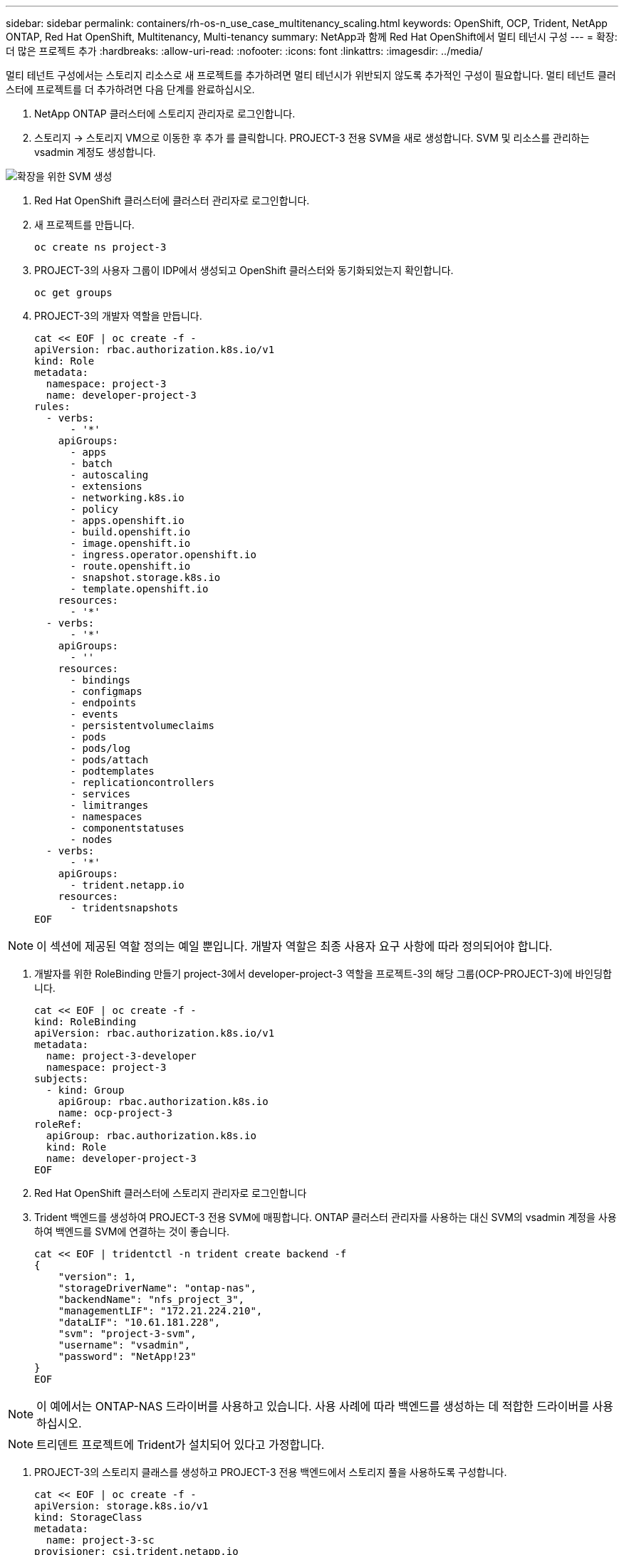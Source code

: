 ---
sidebar: sidebar 
permalink: containers/rh-os-n_use_case_multitenancy_scaling.html 
keywords: OpenShift, OCP, Trident, NetApp ONTAP, Red Hat OpenShift, Multitenancy, Multi-tenancy 
summary: NetApp과 함께 Red Hat OpenShift에서 멀티 테넌시 구성 
---
= 확장: 더 많은 프로젝트 추가
:hardbreaks:
:allow-uri-read: 
:nofooter: 
:icons: font
:linkattrs: 
:imagesdir: ../media/


[role="lead"]
멀티 테넌트 구성에서는 스토리지 리소스로 새 프로젝트를 추가하려면 멀티 테넌시가 위반되지 않도록 추가적인 구성이 필요합니다. 멀티 테넌트 클러스터에 프로젝트를 더 추가하려면 다음 단계를 완료하십시오.

. NetApp ONTAP 클러스터에 스토리지 관리자로 로그인합니다.
. 스토리지 -> 스토리지 VM으로 이동한 후 추가 를 클릭합니다. PROJECT-3 전용 SVM을 새로 생성합니다. SVM 및 리소스를 관리하는 vsadmin 계정도 생성합니다.


image:redhat_openshift_image42.png["확장을 위한 SVM 생성"]

. Red Hat OpenShift 클러스터에 클러스터 관리자로 로그인합니다.
. 새 프로젝트를 만듭니다.
+
[source, console]
----
oc create ns project-3
----
. PROJECT-3의 사용자 그룹이 IDP에서 생성되고 OpenShift 클러스터와 동기화되었는지 확인합니다.
+
[source, console]
----
oc get groups
----
. PROJECT-3의 개발자 역할을 만듭니다.
+
[source, console]
----
cat << EOF | oc create -f -
apiVersion: rbac.authorization.k8s.io/v1
kind: Role
metadata:
  namespace: project-3
  name: developer-project-3
rules:
  - verbs:
      - '*'
    apiGroups:
      - apps
      - batch
      - autoscaling
      - extensions
      - networking.k8s.io
      - policy
      - apps.openshift.io
      - build.openshift.io
      - image.openshift.io
      - ingress.operator.openshift.io
      - route.openshift.io
      - snapshot.storage.k8s.io
      - template.openshift.io
    resources:
      - '*'
  - verbs:
      - '*'
    apiGroups:
      - ''
    resources:
      - bindings
      - configmaps
      - endpoints
      - events
      - persistentvolumeclaims
      - pods
      - pods/log
      - pods/attach
      - podtemplates
      - replicationcontrollers
      - services
      - limitranges
      - namespaces
      - componentstatuses
      - nodes
  - verbs:
      - '*'
    apiGroups:
      - trident.netapp.io
    resources:
      - tridentsnapshots
EOF
----



NOTE: 이 섹션에 제공된 역할 정의는 예일 뿐입니다. 개발자 역할은 최종 사용자 요구 사항에 따라 정의되어야 합니다.

. 개발자를 위한 RoleBinding 만들기 project-3에서 developer-project-3 역할을 프로젝트-3의 해당 그룹(OCP-PROJECT-3)에 바인딩합니다.
+
[source, console]
----
cat << EOF | oc create -f -
kind: RoleBinding
apiVersion: rbac.authorization.k8s.io/v1
metadata:
  name: project-3-developer
  namespace: project-3
subjects:
  - kind: Group
    apiGroup: rbac.authorization.k8s.io
    name: ocp-project-3
roleRef:
  apiGroup: rbac.authorization.k8s.io
  kind: Role
  name: developer-project-3
EOF
----
. Red Hat OpenShift 클러스터에 스토리지 관리자로 로그인합니다
. Trident 백엔드를 생성하여 PROJECT-3 전용 SVM에 매핑합니다. ONTAP 클러스터 관리자를 사용하는 대신 SVM의 vsadmin 계정을 사용하여 백엔드를 SVM에 연결하는 것이 좋습니다.
+
[source, console]
----
cat << EOF | tridentctl -n trident create backend -f
{
    "version": 1,
    "storageDriverName": "ontap-nas",
    "backendName": "nfs_project_3",
    "managementLIF": "172.21.224.210",
    "dataLIF": "10.61.181.228",
    "svm": "project-3-svm",
    "username": "vsadmin",
    "password": "NetApp!23"
}
EOF
----



NOTE: 이 예에서는 ONTAP-NAS 드라이버를 사용하고 있습니다. 사용 사례에 따라 백엔드를 생성하는 데 적합한 드라이버를 사용하십시오.


NOTE: 트리덴트 프로젝트에 Trident가 설치되어 있다고 가정합니다.

. PROJECT-3의 스토리지 클래스를 생성하고 PROJECT-3 전용 백엔드에서 스토리지 풀을 사용하도록 구성합니다.
+
[source, console]
----
cat << EOF | oc create -f -
apiVersion: storage.k8s.io/v1
kind: StorageClass
metadata:
  name: project-3-sc
provisioner: csi.trident.netapp.io
parameters:
  backendType: ontap-nas
  storagePools: "nfs_project_3:.*"
EOF
----
. ResourceQuota를 생성하여 다른 프로젝트 전용 스토리지로부터 스토리지를 요청하는 Project-3의 리소스를 제한합니다.
+
[source, console]
----
cat << EOF | oc create -f -
kind: ResourceQuota
apiVersion: v1
metadata:
  name: project-3-sc-rq
  namespace: project-3
spec:
  hard:
    project-1-sc.storageclass.storage.k8s.io/persistentvolumeclaims: 0
    project-2-sc.storageclass.storage.k8s.io/persistentvolumeclaims: 0
EOF
----
. 다른 프로젝트의 ResourceQuotas를 패치하여 해당 프로젝트의 리소스가 project-3 전용 스토리지 클래스에서 스토리지에 액세스하는 것을 제한합니다.
+
[source, console]
----
oc patch resourcequotas project-1-sc-rq -n project-1 --patch '{"spec":{"hard":{ "project-3-sc.storageclass.storage.k8s.io/persistentvolumeclaims": 0}}}'
oc patch resourcequotas project-2-sc-rq -n project-2 --patch '{"spec":{"hard":{ "project-3-sc.storageclass.storage.k8s.io/persistentvolumeclaims": 0}}}'
----

